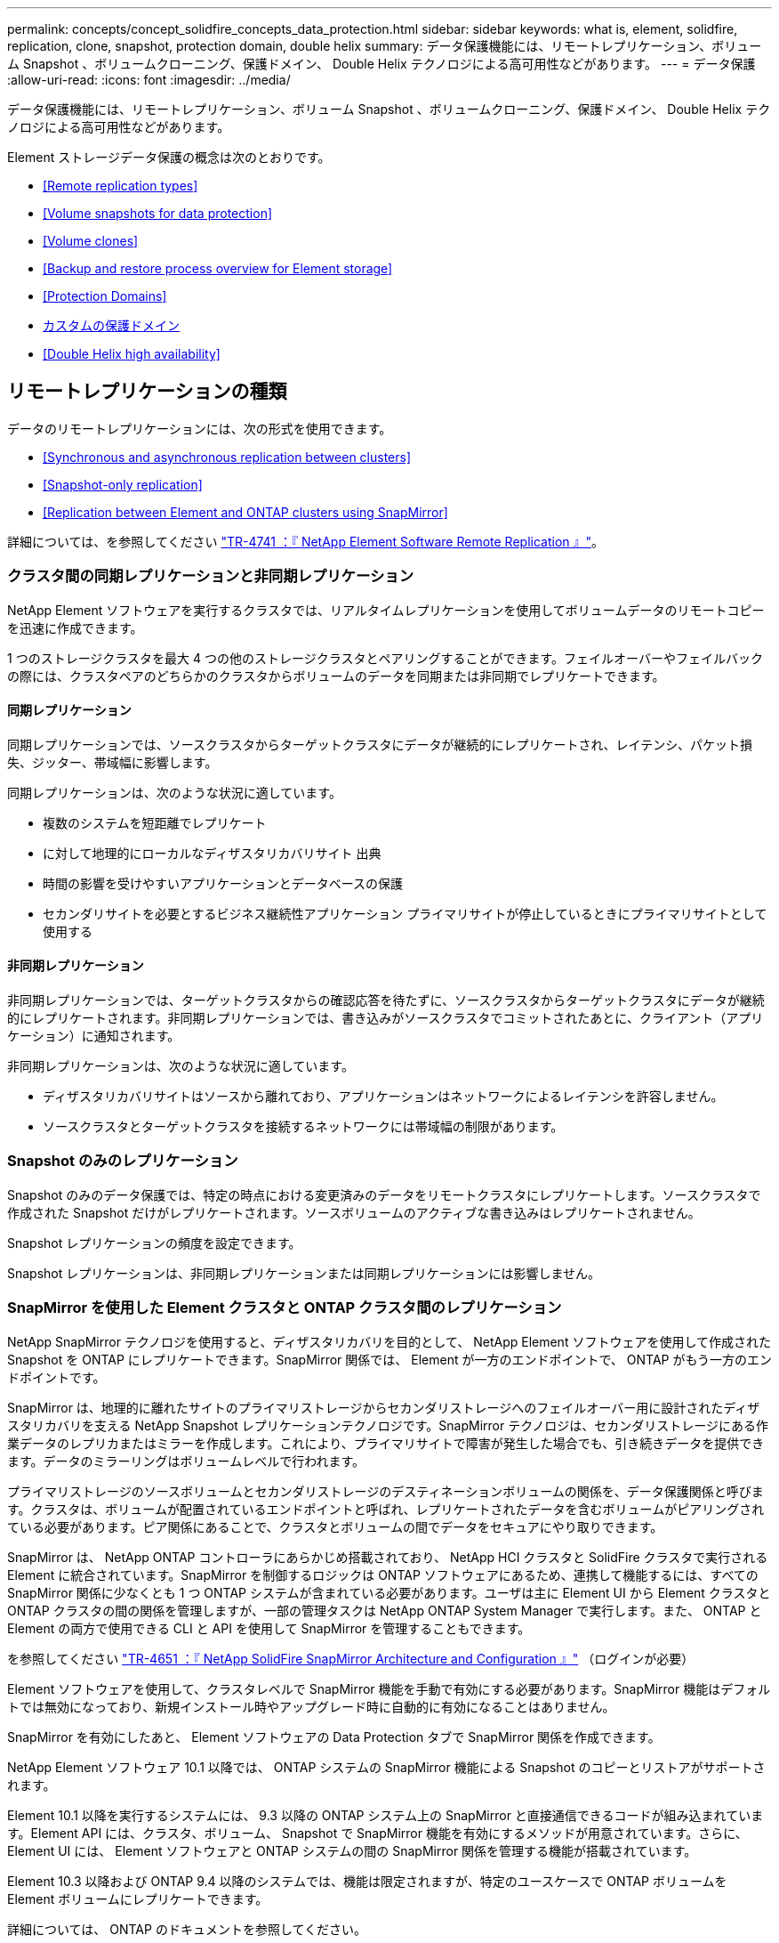---
permalink: concepts/concept_solidfire_concepts_data_protection.html 
sidebar: sidebar 
keywords: what is, element, solidfire, replication, clone, snapshot, protection domain, double helix 
summary: データ保護機能には、リモートレプリケーション、ボリューム Snapshot 、ボリュームクローニング、保護ドメイン、 Double Helix テクノロジによる高可用性などがあります。 
---
= データ保護
:allow-uri-read: 
:icons: font
:imagesdir: ../media/


[role="lead"]
データ保護機能には、リモートレプリケーション、ボリューム Snapshot 、ボリュームクローニング、保護ドメイン、 Double Helix テクノロジによる高可用性などがあります。

Element ストレージデータ保護の概念は次のとおりです。

* <<Remote replication types>>
* <<Volume snapshots for data protection>>
* <<Volume clones>>
* <<Backup and restore process overview for Element storage>>
* <<Protection Domains>>
* <<custom_pd,カスタムの保護ドメイン>>
* <<Double Helix high availability>>




== リモートレプリケーションの種類

データのリモートレプリケーションには、次の形式を使用できます。

* <<Synchronous and asynchronous replication between clusters>>
* <<Snapshot-only replication>>
* <<Replication between Element and ONTAP clusters using SnapMirror>>


詳細については、を参照してください https://www.netapp.com/us/media/tr-4741.pdf["TR-4741 ：『 NetApp Element Software Remote Replication 』"^]。



=== クラスタ間の同期レプリケーションと非同期レプリケーション

NetApp Element ソフトウェアを実行するクラスタでは、リアルタイムレプリケーションを使用してボリュームデータのリモートコピーを迅速に作成できます。

1 つのストレージクラスタを最大 4 つの他のストレージクラスタとペアリングすることができます。フェイルオーバーやフェイルバックの際には、クラスタペアのどちらかのクラスタからボリュームのデータを同期または非同期でレプリケートできます。



==== 同期レプリケーション

同期レプリケーションでは、ソースクラスタからターゲットクラスタにデータが継続的にレプリケートされ、レイテンシ、パケット損失、ジッター、帯域幅に影響します。

同期レプリケーションは、次のような状況に適しています。

* 複数のシステムを短距離でレプリケート
* に対して地理的にローカルなディザスタリカバリサイト 出典
* 時間の影響を受けやすいアプリケーションとデータベースの保護
* セカンダリサイトを必要とするビジネス継続性アプリケーション プライマリサイトが停止しているときにプライマリサイトとして使用する




==== 非同期レプリケーション

非同期レプリケーションでは、ターゲットクラスタからの確認応答を待たずに、ソースクラスタからターゲットクラスタにデータが継続的にレプリケートされます。非同期レプリケーションでは、書き込みがソースクラスタでコミットされたあとに、クライアント（アプリケーション）に通知されます。

非同期レプリケーションは、次のような状況に適しています。

* ディザスタリカバリサイトはソースから離れており、アプリケーションはネットワークによるレイテンシを許容しません。
* ソースクラスタとターゲットクラスタを接続するネットワークには帯域幅の制限があります。




=== Snapshot のみのレプリケーション

Snapshot のみのデータ保護では、特定の時点における変更済みのデータをリモートクラスタにレプリケートします。ソースクラスタで作成された Snapshot だけがレプリケートされます。ソースボリュームのアクティブな書き込みはレプリケートされません。

Snapshot レプリケーションの頻度を設定できます。

Snapshot レプリケーションは、非同期レプリケーションまたは同期レプリケーションには影響しません。



=== SnapMirror を使用した Element クラスタと ONTAP クラスタ間のレプリケーション

NetApp SnapMirror テクノロジを使用すると、ディザスタリカバリを目的として、 NetApp Element ソフトウェアを使用して作成された Snapshot を ONTAP にレプリケートできます。SnapMirror 関係では、 Element が一方のエンドポイントで、 ONTAP がもう一方のエンドポイントです。

SnapMirror は、地理的に離れたサイトのプライマリストレージからセカンダリストレージへのフェイルオーバー用に設計されたディザスタリカバリを支える NetApp Snapshot レプリケーションテクノロジです。SnapMirror テクノロジは、セカンダリストレージにある作業データのレプリカまたはミラーを作成します。これにより、プライマリサイトで障害が発生した場合でも、引き続きデータを提供できます。データのミラーリングはボリュームレベルで行われます。

プライマリストレージのソースボリュームとセカンダリストレージのデスティネーションボリュームの関係を、データ保護関係と呼びます。クラスタは、ボリュームが配置されているエンドポイントと呼ばれ、レプリケートされたデータを含むボリュームがピアリングされている必要があります。ピア関係にあることで、クラスタとボリュームの間でデータをセキュアにやり取りできます。

SnapMirror は、 NetApp ONTAP コントローラにあらかじめ搭載されており、 NetApp HCI クラスタと SolidFire クラスタで実行される Element に統合されています。SnapMirror を制御するロジックは ONTAP ソフトウェアにあるため、連携して機能するには、すべての SnapMirror 関係に少なくとも 1 つ ONTAP システムが含まれている必要があります。ユーザは主に Element UI から Element クラスタと ONTAP クラスタの間の関係を管理しますが、一部の管理タスクは NetApp ONTAP System Manager で実行します。また、 ONTAP と Element の両方で使用できる CLI と API を使用して SnapMirror を管理することもできます。

を参照してください https://fieldportal.netapp.com/content/616239["TR-4651 ：『 NetApp SolidFire SnapMirror Architecture and Configuration 』"^] （ログインが必要）

Element ソフトウェアを使用して、クラスタレベルで SnapMirror 機能を手動で有効にする必要があります。SnapMirror 機能はデフォルトでは無効になっており、新規インストール時やアップグレード時に自動的に有効になることはありません。

SnapMirror を有効にしたあと、 Element ソフトウェアの Data Protection タブで SnapMirror 関係を作成できます。

NetApp Element ソフトウェア 10.1 以降では、 ONTAP システムの SnapMirror 機能による Snapshot のコピーとリストアがサポートされます。

Element 10.1 以降を実行するシステムには、 9.3 以降の ONTAP システム上の SnapMirror と直接通信できるコードが組み込まれています。Element API には、クラスタ、ボリューム、 Snapshot で SnapMirror 機能を有効にするメソッドが用意されています。さらに、 Element UI には、 Element ソフトウェアと ONTAP システムの間の SnapMirror 関係を管理する機能が搭載されています。

Element 10.3 以降および ONTAP 9.4 以降のシステムでは、機能は限定されますが、特定のユースケースで ONTAP ボリュームを Element ボリュームにレプリケートできます。

詳細については、 ONTAP のドキュメントを参照してください。



== データ保護用のボリューム Snapshot

ボリューム Snapshot はボリュームのポイントインタイムコピーであり、あとでその時点にボリュームをリストアする際に使用できます。

Snapshot はボリュームクローンに似ていますが、 Snapshot はボリュームメタデータの単なるレプリカであるため、マウントや書き込みはできません。ボリューム Snapshot の作成には少量のシステムリソースとスペースしか使用されないため、クローニングよりも短い時間で完了します。

Snapshot をリモートのクラスタにレプリケートして、ボリュームのバックアップコピーとして使用できます。レプリケートした Snapshot を使用して、ボリュームを特定の時点にロールバックできます。また、レプリケートした Snapshot からボリュームのクローンを作成できます。

Snapshot は、 Element クラスタから外部のオブジェクトストア、または別の Element クラスタにバックアップできます。Snapshot を外部のオブジェクトストアにバックアップする場合は、オブジェクトストアに接続していて、読み取り / 書き込み処理が許可されている必要があります。

データ保護用に、個々のボリュームまたは複数の Snapshot を作成できます。



== ボリュームクローン

単一のボリュームまたは複数のボリュームのクローンは、データのポイントインタイムコピーです。ボリュームをクローニングすると、ボリュームの Snapshot が作成され、次にその Snapshot が参照しているデータのコピーが作成されます。

これは非同期のプロセスであり、クローニングするボリュームのサイズおよび現在のクラスタの負荷によって所要時間が異なります。

クラスタでは、ボリュームあたり一度に実行できるクローン要求は最大 2 つ、アクティブなボリュームのクローン処理は最大 8 件までサポートされます。これらの制限を超える要求はキューに登録され、あとで処理されます。



== Element ストレージのバックアップとリストアのプロセスの概要

他の SolidFire ストレージ、および Amazon S3 または OpenStack Swift と互換性のあるセカンダリオブジェクトストアに対して、ボリュームのバックアップとリストアを実行できます。

ボリュームは次の場所にバックアップできます。

* SolidFire ストレージクラスタ
* Amazon S3 オブジェクトストア
* OpenStack Swift オブジェクトストア


OpenStack Swift または Amazon S3 からボリュームをリストアするときは、元のバックアッププロセスのマニフェスト情報が必要です。SolidFire ストレージシステムにバックアップされているボリュームをリストアする場合は、マニフェスト情報は不要です。



== 保護ドメイン

保護ドメインは、データの可用性を維持したまま、任意の部分またはすべてで障害が発生する可能性があるように、グループ化されたノードまたはノードのセットです。保護ドメインを使用すると、ストレージクラスタをシャーシ（シャーシアフィニティ）またはドメイン全体（シャーシのグループ）の損失から自動的に修復できます。

NetApp Element Plug-in for vCenter Server の NetApp Element Configuration 拡張ポイントを使用して、保護ドメインの監視を手動で有効にすることができます。ノードドメインまたはシャーシドメインに基づいて保護ドメインのしきい値を選択できます。Element API または Web UI を使用して、保護ドメインの監視を有効にすることもできます。

Protection Domain レイアウトは、各ノードを特定の保護ドメインに割り当てます。

保護ドメインレベルと呼ばれる 2 つの異なる保護ドメインレイアウトがサポートされます。

* ノードレベルでは、各ノードが独自の保護ドメインに存在します。
* シャーシレベルでは、シャーシを共有するノードのみが同じ保護ドメインに存在します。
+
** シャーシレベルのレイアウトは、ノードをクラスタに追加するときにハードウェアから自動的に決定されます。
** 各ノードが別々のシャーシに配置されたクラスタでは、この 2 つのレベルは機能的に同じです。




新しいクラスタの作成時に共有シャーシにあるストレージノードを使用する場合は、保護ドメイン機能を使用してシャーシレベルの障害から保護することを検討してください。



== カスタムの保護ドメイン

特定のシャーシおよびノードレイアウトに一致するカスタム保護ドメインレイアウトを定義し、各ノードが 1 つだけのカスタム保護ドメインに関連付けられるようにすることができます。デフォルトでは、各ノードは同じデフォルトのカスタム保護ドメインに割り当てられます。

カスタムの保護ドメインが割り当てられていない場合：

* クラスタ処理には影響はありません。
* カスタムレベルは、トレラントでも耐障害性でもありません。


クラスタにカスタムの保護ドメインを設定すると、 Element Web UI ダッシュボードに表示される 3 つのレベルで保護が可能です。

* Not protected ：ストレージクラスタ内のカスタムの保護ドメインのいずれかに障害が発生しても、ストレージクラスタは保護されません。これを修正するには、クラスタにストレージ容量を追加するか、クラスタをデータ損失から保護するようにクラスタのカスタムの保護ドメインを再設定します。
* フォールトトレランス：カスタムの保護ドメインの 1 つで障害が発生した場合にデータ損失を防ぐために、ストレージクラスタに十分な空き容量が確保されています。
* 障害への耐障害性：カスタムの保護ドメインの 1 つに障害が発生した場合に自己回復可能な十分な空き容量がストレージクラスタにある。修復プロセスの完了後、他のドメインで障害が発生してもクラスタはデータ損失から保護されます。


複数のカスタム保護ドメインが割り当てられている場合、各サブシステムは重複を個別のカスタム保護ドメインに割り当てます。これができない場合は、重複したデータが別のノードに割り当てられます。各サブシステム（ビン、スライス、プロトコルエンドポイントプロバイダ、アンサンブルなど）は、それぞれ独立して機能します。

次の API メソッドを使用すると、カスタムの保護ドメインを設定できます。

* link:../api/reference_element_api_getprotectiondomainlayout.html["GetProtectionDomainLayout の略"^] - 各ノードがどのシャーシに配置されているか、およびどのカスタム保護ドメインが表示されます。
* link:../api/reference_element_api_setprotectiondomainlayout.html["SetProtectionDomainLayout の略"^] - 各ノードにカスタム保護ドメインを割り当てることができます。




== Double Helix の高可用性

Double Helix データ保護は、システム内のすべてのドライブに、少なくとも 2 つのデータの冗長コピーを分散するレプリケーション方法です。「 RAID レス」アプローチにより、システムは、ストレージシステムのあらゆるレベルで同時に発生する複数の障害を吸収し、迅速に修復することができます。
